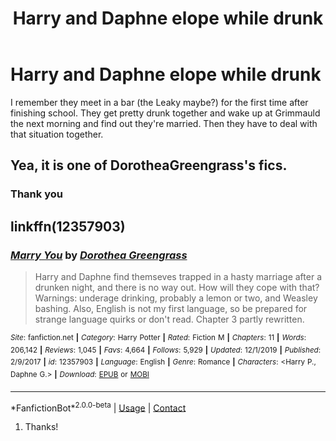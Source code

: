 #+TITLE: Harry and Daphne elope while drunk

* Harry and Daphne elope while drunk
:PROPERTIES:
:Author: belieber15
:Score: 10
:DateUnix: 1598109545.0
:DateShort: 2020-Aug-22
:FlairText: What's That Fic?
:END:
I remember they meet in a bar (the Leaky maybe?) for the first time after finishing school. They get pretty drunk together and wake up at Grimmauld the next morning and find out they're married. Then they have to deal with that situation together.


** Yea, it is one of DorotheaGreengrass's fics.
:PROPERTIES:
:Score: 4
:DateUnix: 1598109649.0
:DateShort: 2020-Aug-22
:END:

*** Thank you
:PROPERTIES:
:Author: belieber15
:Score: 3
:DateUnix: 1598137235.0
:DateShort: 2020-Aug-23
:END:


** linkffn(12357903)
:PROPERTIES:
:Author: 4_June
:Score: 3
:DateUnix: 1598111921.0
:DateShort: 2020-Aug-22
:END:

*** [[https://www.fanfiction.net/s/12357903/1/][*/Marry You/*]] by [[https://www.fanfiction.net/u/8431550/Dorothea-Greengrass][/Dorothea Greengrass/]]

#+begin_quote
  Harry and Daphne find themseves trapped in a hasty marriage after a drunken night, and there is no way out. How will they cope with that? Warnings: underage drinking, probably a lemon or two, and Weasley bashing. Also, English is not my first language, so be prepared for strange language quirks or don't read. Chapter 3 partly rewritten.
#+end_quote

^{/Site/:} ^{fanfiction.net} ^{*|*} ^{/Category/:} ^{Harry} ^{Potter} ^{*|*} ^{/Rated/:} ^{Fiction} ^{M} ^{*|*} ^{/Chapters/:} ^{11} ^{*|*} ^{/Words/:} ^{206,142} ^{*|*} ^{/Reviews/:} ^{1,045} ^{*|*} ^{/Favs/:} ^{4,664} ^{*|*} ^{/Follows/:} ^{5,929} ^{*|*} ^{/Updated/:} ^{12/1/2019} ^{*|*} ^{/Published/:} ^{2/9/2017} ^{*|*} ^{/id/:} ^{12357903} ^{*|*} ^{/Language/:} ^{English} ^{*|*} ^{/Genre/:} ^{Romance} ^{*|*} ^{/Characters/:} ^{<Harry} ^{P.,} ^{Daphne} ^{G.>} ^{*|*} ^{/Download/:} ^{[[http://www.ff2ebook.com/old/ffn-bot/index.php?id=12357903&source=ff&filetype=epub][EPUB]]} ^{or} ^{[[http://www.ff2ebook.com/old/ffn-bot/index.php?id=12357903&source=ff&filetype=mobi][MOBI]]}

--------------

*FanfictionBot*^{2.0.0-beta} | [[https://github.com/FanfictionBot/reddit-ffn-bot/wiki/Usage][Usage]] | [[https://www.reddit.com/message/compose?to=tusing][Contact]]
:PROPERTIES:
:Author: FanfictionBot
:Score: 4
:DateUnix: 1598111937.0
:DateShort: 2020-Aug-22
:END:

**** Thanks!
:PROPERTIES:
:Author: belieber15
:Score: 2
:DateUnix: 1598137225.0
:DateShort: 2020-Aug-23
:END:
